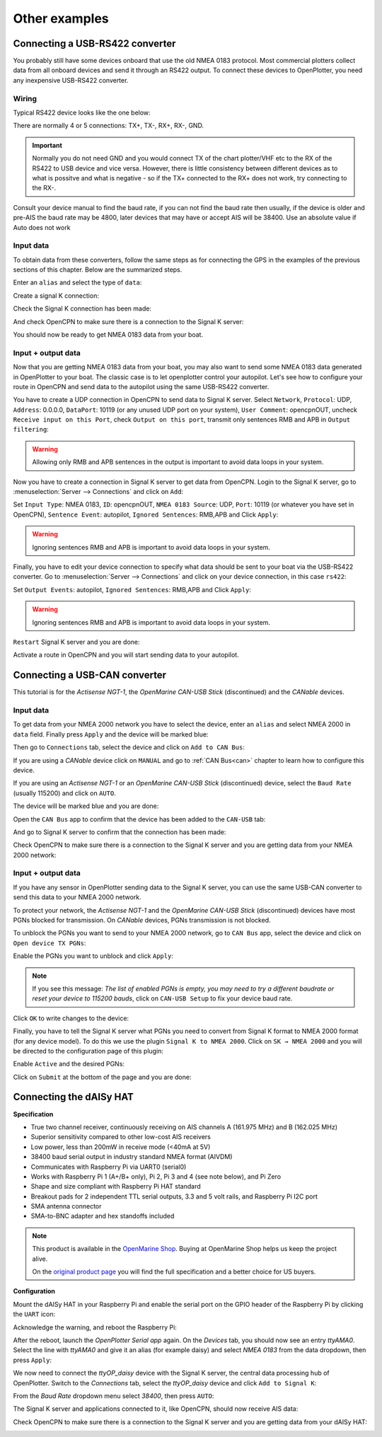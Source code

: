 Other examples
##############

Connecting a USB-RS422 converter
********************************

You probably still have some devices onboard that use the old NMEA 0183 protocol. Most commercial plotters collect data from all onboard devices and send it through an RS422 output. To connect these devices to OpenPlotter, you need any inexpensive USB-RS422 converter. 

.. _wiringRS422USB:

Wiring
======

Typical RS422 device looks like the one below:

.. image:: img/serial_rs422A.png

There are normally 4 or 5 connections: TX+, TX-, RX+, RX-, GND.

.. important::
	Normally you do not need GND and you would connect TX of the chart plotter/VHF etc to the RX of the RS422 to USB device and vice versa. However, there is little consistency between different devices as to what is possitve and what is negative - so if the TX+ connected to the RX+ does not work, try connecting to the RX-.

Consult your device manual to find the baud rate, if you can not find the baud rate then usually, if the device is older and pre-AIS the baud rate may be 4800, later devices that may have or accept AIS will be 38400.  Use an absolute value if Auto does not work

.. _configuringRS422USB:

Input data
==========

To obtain data from these converters, follow the same steps as for connecting the GPS in the examples of the previous sections of this chapter. Below are the summarized steps.

Enter an ``alias`` and select the type of ``data``:

.. image:: img/serial_rs4221.png
.. image:: img/serial_rs4222.png

Create a signal K connection:

.. image:: img/serial_rs4223.png
.. image:: img/serial_rs4224.png
.. image:: img/serial_rs4225.png

Check the Signal K connection has been made:

.. image:: img/serial_rs4226.png

And check OpenCPN to make sure there is a connection to the Signal K server:

.. image:: img/serial10.png

You should now be ready to get NMEA 0183 data from your boat.

Input + output data
===================

Now that you are getting NMEA 0183 data from your boat, you may also want to send some NMEA 0183 data generated in OpenPlotter to your boat. The classic case is to let openplotter control your autopilot. Let's see how to configure your route in OpenCPN and send data to the autopilot using the same USB-RS422 converter.

You have to create a UDP connection in OpenCPN to send data to Signal K server. Select ``Network``, ``Protocol``: UDP, ``Address``: 0.0.0.0, ``DataPort``: 10119 (or any unused UDP port on your system), ``User Comment``: opencpnOUT, uncheck ``Receive input on this Port``, check ``Output on this port``, transmit only sentences RMB and APB in ``Output filtering``:

.. image:: img/serial_rs4227.png
.. image:: img/serial_rs4228.png

.. warning::
	Allowing only RMB and APB sentences in the output is important to avoid data loops in your system.

Now you have to create a connection in Signal K server to get data from OpenCPN. Login to the Signal K server, go to :menuselection:`Server --> Connections` and click on ``Add``:

.. image:: img/serial_rs4229.png

Set ``Input Type``: NMEA 0183, ``ID``: opencpnOUT, ``NMEA 0183 Source``: UDP, ``Port``: 10119 (or whatever you have set in OpenCPN), ``Sentence Event``: autopilot, ``Ignored Sentences``: RMB,APB and Click ``Apply``:

.. image:: img/serial_rs42210.png
.. image:: img/serial_rs42211.png

.. warning::
	Ignoring sentences RMB and APB is important to avoid data loops in your system.

Finally, you have to edit your device connection to specify what data should be sent to your boat via the USB-RS422 converter. Go to :menuselection:`Server --> Connections` and click on your device connection, in this case ``rs422``:

.. image:: img/serial_rs42212.png

Set ``Output Events``: autopilot, ``Ignored Sentences``: RMB,APB and Click ``Apply``:

.. image:: img/serial_rs42213.png
.. image:: img/serial_rs42214.png

.. warning::
	Ignoring sentences RMB and APB is important to avoid data loops in your system.

``Restart`` Signal K server and you are done:

.. image:: img/serial_rs42215.png
.. image:: img/serial_rs42216.png

Activate a route in OpenCPN and you will start sending data to your autopilot.

.. image:: img/serial_rs42217.png

Connecting a USB-CAN converter
******************************

This tutorial is for the *Actisense NGT-1*, the *OpenMarine CAN-USB Stick* (discontinued) and the *CANable* devices.

Input data
==========

To get data from your NMEA 2000 network you have to select the device, enter an ``alias`` and select NMEA 2000 in ``data`` field. Finally press ``Apply`` and the device will be marked blue:

.. image:: img/serial_can1.png
.. image:: img/serial_can2.png

Then go to ``Connections`` tab, select the device and click on ``Add to CAN Bus``:

.. image:: img/serial_can3.png

If you are using a *CANable* device click on ``MANUAL`` and go to :ref:`CAN Bus<can>` chapter to learn how to configure this device.

If you are using an *Actisense NGT-1* or an *OpenMarine CAN-USB Stick* (discontinued) device, select the ``Baud Rate`` (usually 115200) and click on ``AUTO``.

.. image:: img/serial_can4.png

The device will be marked blue and you are done:

.. image:: img/serial_can5.png

Open the ``CAN Bus`` app to confirm that the device has been added to the ``CAN-USB`` tab:

.. image:: img/serial_can6.png

And go to Signal K server to confirm that the connection has been made:

.. image:: img/serial_can7.png

Check OpenCPN to make sure there is a connection to the Signal K server and you are getting data from your NMEA 2000 network:

.. image:: img/serial10.png

Input + output data
===================

If you have any sensor in OpenPlotter sending data to the Signal K server, you can use the same USB-CAN converter to send this data to your NMEA 2000 network.

To protect your network, the *Actisense NGT-1* and the *OpenMarine CAN-USB Stick* (discontinued) devices have most PGNs blocked for transmission. On *CANable* devices, PGNs transmission is not blocked.

To unblock the PGNs you want to send to your NMEA 2000 network, go to ``CAN Bus`` app, select the device and click on ``Open device TX PGNs``:

.. image:: img/serial_can8.png

Enable the PGNs you want to unblock and click ``Apply``:

.. image:: img/serial_can9.png

.. note::
	If you see this message: *The list of enabled PGNs is empty, you may need to try a different baudrate or reset your device to 115200 bauds*, click on ``CAN-USB Setup`` to fix your device baud rate.

Click ``OK`` to write changes to the device:

.. image:: img/serial_can10.png

Finally, you have to tell the Signal K server what PGNs you need to convert from Signal K format to NMEA 2000 format (for any device model). To do this we use the plugin ``Signal K to NMEA 2000``. Click on ``SK → NMEA 2000`` and you will be directed to the configuration page of this plugin:

.. image:: img/serial_can11.png

Enable ``Active`` and the desired PGNs:

.. image:: img/serial_can12.png

Click on ``Submit`` at the bottom of the page and you are done:

.. image:: img/serial_can13.png

Connecting the dAISy HAT
************************

.. image:: img/daisyHat1.png


**Specification**

* True two channel receiver, continuously receiving on AIS channels A (161.975 MHz) and B (162.025 MHz)
* Superior sensitivity compared to other low-cost AIS receivers
* Low power, less than 200mW in receive mode (<40mA at 5V)
* 38400 baud serial output in industry standard NMEA format (AIVDM)
* Communicates with Raspberry Pi via UART0 (serial0)
* Works with Raspberry Pi 1 (A+/B+ only), Pi 2, Pi 3 and 4 (see note below), and Pi Zero
* Shape and size compliant with Raspberry Pi HAT standard
* Breakout pads for 2 independent TTL serial outputs, 3.3 and 5 volt rails, and Raspberry Pi I2C port
* SMA antenna connector
* SMA-to-BNC adapter and hex standoffs included

.. note::
	This product is available in the `OpenMarine Shop <http://shop.openmarine.net/>`_. Buying at OpenMarine Shop helps us keep the project alive.

	On the `original product page <https://shop.wegmatt.com/products/daisy-hat-ais-receiver>`_ you will find the full specification and a better choice for US buyers.

**Configuration**

Mount the dAISy HAT in your Raspberry Pi and enable the serial port on the GPIO header of the Raspberry Pi by clicking the ``UART`` icon:

.. image:: img/daisyHat2.png

Acknowledge the warning, and reboot the Raspberry Pi:

.. image:: img/daisyHat3.png

After the reboot, launch the *OpenPlotter Serial app* again. On the *Devices* tab, you should now see an 
entry *ttyAMA0*. Select the line with *ttyAMA0* and give it an alias (for example daisy) and select 
*NMEA 0183* from the data dropdown, then press ``Apply``:

.. image:: img/daisyHat4.png

.. image:: img/daisyHat5.png

We now need to connect the *ttyOP_daisy* device with the Signal K server, the central data processing hub of OpenPlotter. Switch to the *Connections* tab, select the *ttyOP_daisy* device and click ``Add to Signal K``:

.. image:: img/daisyHat6.png

From the *Baud Rate* dropdown menu select *38400*, then press ``AUTO``:

.. image:: img/daisyHat7.png


The Signal K server and applications connected to it, like OpenCPN, should now receive AIS data:

.. image:: img/daisyHat8.png

Check OpenCPN to make sure there is a connection to the Signal K server and you are getting data from your dAISy HAT:

.. image:: img/serial10.png

.. image:: img/opencpnAIS.jpg
